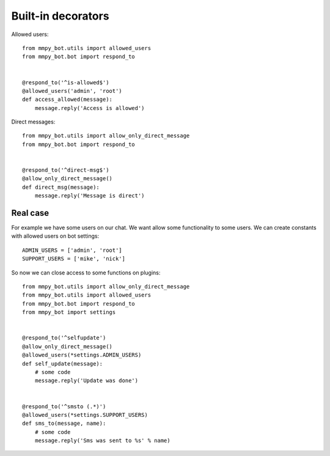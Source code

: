 .. _decorators:

Built-in decorators
===================


Allowed users::

    from mmpy_bot.utils import allowed_users
    from mmpy_bot.bot import respond_to


    @respond_to('^is-allowed$')
    @allowed_users('admin', 'root')
    def access_allowed(message):
        message.reply('Access is allowed')



Direct messages::

    from mmpy_bot.utils import allow_only_direct_message
    from mmpy_bot.bot import respond_to


    @respond_to('^direct-msg$')
    @allow_only_direct_message()
    def direct_msg(message):
        message.reply('Message is direct')



Real case
---------

For example we have some users on our chat. We want allow some functionality
to some users. We can create constants with allowed users on bot settings::

    ADMIN_USERS = ['admin', 'root']
    SUPPORT_USERS = ['mike', 'nick']


So now we can close access to some functions on plugins::

    from mmpy_bot.utils import allow_only_direct_message
    from mmpy_bot.utils import allowed_users
    from mmpy_bot.bot import respond_to
    from mmpy_bot import settings


    @respond_to('^selfupdate')
    @allow_only_direct_message()
    @allowed_users(*settings.ADMIN_USERS)
    def self_update(message):
        # some code
        message.reply('Update was done')


    @respond_to('^smsto (.*)')
    @allowed_users(*settings.SUPPORT_USERS)
    def sms_to(message, name):
        # some code
        message.reply('Sms was sent to %s' % name)
